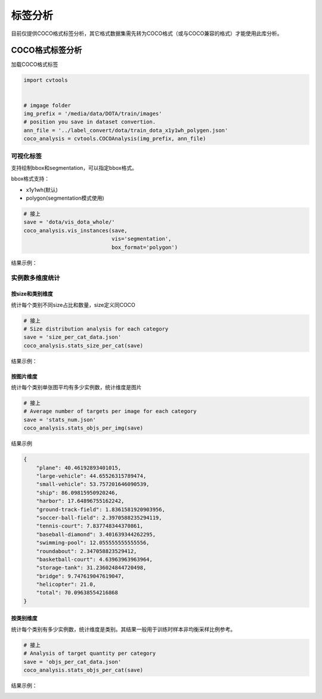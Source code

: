 ========
标签分析
========

目前仅提供COCO格式标签分析，其它格式数据集需先转为COCO格式（或与COCO兼容的格式）才能使用此库分析。


COCO格式标签分析
================

加载COCO格式标签

.. code-block::

    import cvtools


    # imgage folder
    img_prefix = '/media/data/DOTA/train/images'
    # position you save in dataset convertion.
    ann_file = '../label_convert/dota/train_dota_x1y1wh_polygen.json'
    coco_analysis = cvtools.COCOAnalysis(img_prefix, ann_file)



可视化标签
----------

支持绘制bbox和segmentation，可以指定bbox格式。

bbox格式支持：

- x1y1wh(默认)
- polygon(segmentation模式使用)

.. code-block::

    # 接上
    save = 'dota/vis_dota_whole/'
    coco_analysis.vis_instances(save,
                                vis='segmentation',
                                box_format='polygon')

结果示例：

.. image:: ./_static/P2103.jpg


实例数多维度统计
----------------

按size和类别维度
^^^^^^^^^^^^^^^^

统计每个类别不同size占比和数量，size定义同COCO

.. code-block::

    # 接上
    # Size distribution analysis for each category
    save = 'size_per_cat_data.json'
    coco_analysis.stats_size_per_cat(save)


结果示例：

.. raw:: html

    <html>
      <head>
        <meta charset="utf-8">
        <title>层叠柱状图</title>
        <script src="https://a.alipayobjects.com/jquery/jquery/1.11.1/jquery.js"></script>
        <script src="https://gw.alipayobjects.com/as/g/datavis/g2/2.3.13/index.js"></script>
      </head>
      <body>
        <div id="c1"></div>
        <script>
          $.getJSON('./_static/size_per_cat_data.json', function(data) {
            var Stat = G2.Stat;
            var Frame = G2.Frame;
            var frame = new Frame(data);
            frame = Frame.combinColumns(frame,["small","medium", "large"],'Box','Size','Category');
            var chart = new G2.Chart({
              id: 'c1',
              forceFit: true,
              height: 400,
              plotCfg: {
                //margin: [50, 50, 100, 50],
                background: {
                  stroke: '#ccc', // 边颜色
                  lineWidth: 1,   // 边框粗细
                } // 绘图区域背景设置
              }
            });
            chart.source(frame);
            chart.legend({
              position: 'left'
            });
            chart.axis('Category', {
              title: null
            });
            chart.axis('Box', {
              titleOffset: 75,
              formatter: function(val) {
                return val;
              },
              position: 'right'
            });
            chart.intervalStack().position('Category*Box').color('Size', ['#E74C3C', '#9B59B6', '#1ABC9C']).size(10);  // 层叠柱状图
            chart.render();
          });
        </script>
      </body>
    </html>


按图片维度
^^^^^^^^^^

统计每个类别单张图平均有多少实例数，统计维度是图片

.. code-block::

    # 接上
    # Average number of targets per image for each category
    save = 'stats_num.json'
    coco_analysis.stats_objs_per_img(save)


结果示例

.. code::

    {
        "plane": 40.46192893401015,
        "large-vehicle": 44.65526315789474,
        "small-vehicle": 53.757201646090539,
        "ship": 86.09815950920246,
        "harbor": 17.64896755162242,
        "ground-track-field": 1.8361581920903956,
        "soccer-ball-field": 2.3970588235294119,
        "tennis-court": 7.837748344370861,
        "baseball-diamond": 3.401639344262295,
        "swimming-pool": 12.055555555555556,
        "roundabout": 2.347058823529412,
        "basketball-court": 4.63963963963964,
        "storage-tank": 31.236024844720498,
        "bridge": 9.747619047619047,
        "helicopter": 21.0,
        "total": 70.09638554216868
    }


按类别维度
^^^^^^^^^^

统计每个类别有多少实例数，统计维度是类别。其结果一般用于训练时样本非均衡采样比例参考。

.. code-block::

    # 接上
    # Analysis of target quantity per category
    save = 'objs_per_cat_data.json'
    coco_analysis.stats_objs_per_cat(save)


结果示例：

.. image:: ./_static/objs_per_cat.png
